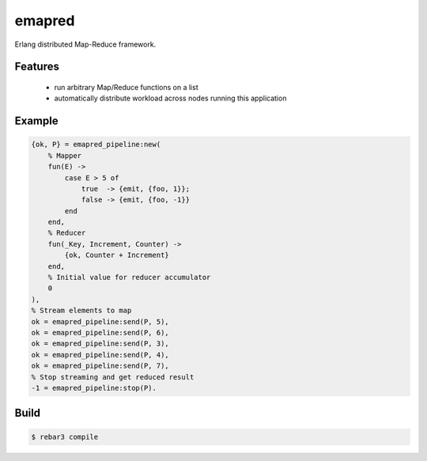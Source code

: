 emapred
=======

Erlang distributed Map-Reduce framework.

.. image:: https://travis-ci.org/linkdd/emapred.svg?branch=master
    :target: https://travis-ci.org/linkdd/emapred

Features
--------

 - run arbitrary Map/Reduce functions on a list
 - automatically distribute workload across nodes running this application

Example
-------

.. code-block:: erlang

   {ok, P} = emapred_pipeline:new(
       % Mapper
       fun(E) ->
           case E > 5 of
               true  -> {emit, {foo, 1}};
               false -> {emit, {foo, -1}}
           end
       end,
       % Reducer
       fun(_Key, Increment, Counter) ->
           {ok, Counter + Increment}
       end,
       % Initial value for reducer accumulator
       0
   ),
   % Stream elements to map
   ok = emapred_pipeline:send(P, 5),
   ok = emapred_pipeline:send(P, 6),
   ok = emapred_pipeline:send(P, 3),
   ok = emapred_pipeline:send(P, 4),
   ok = emapred_pipeline:send(P, 7),
   % Stop streaming and get reduced result
   -1 = emapred_pipeline:stop(P).

Build
-----

.. code-block:: console

   $ rebar3 compile
